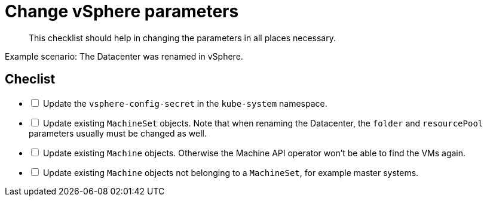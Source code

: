 = Change vSphere parameters

[abstract]
This checklist should help in changing the parameters in all places necessary.

Example scenario: The Datacenter was renamed in vSphere.

== Checlist

[options="interactive"]
* [ ] Update the `vsphere-config-secret` in the `kube-system` namespace.
* [ ] Update existing `MachineSet` objects. Note that when renaming the Datacenter, the `folder` and `resourcePool` parameters usually must be changed as well.
* [ ] Update existing `Machine` objects. Otherwise the Machine API operator won't be able to find the VMs again.
* [ ] Update existing `Machine` objects not belonging to a `MachineSet`, for example master systems.
